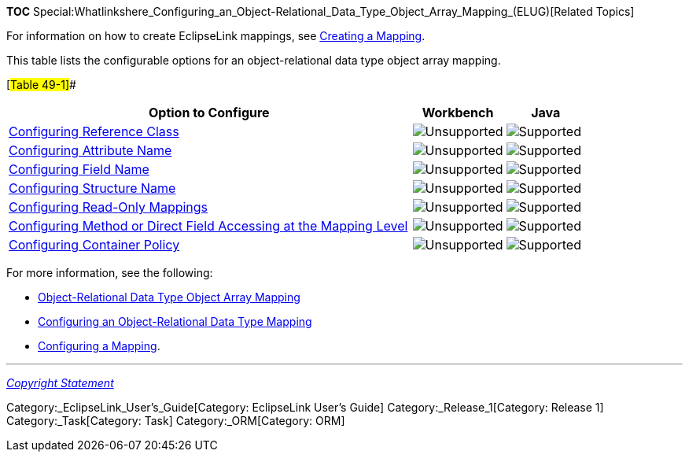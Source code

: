 *TOC*
Special:Whatlinkshere_Configuring_an_Object-Relational_Data_Type_Object_Array_Mapping_(ELUG)[Related
Topics]

For information on how to create EclipseLink mappings, see
link:Creating%20a%20Mapping%20(ELUG)[Creating a Mapping].

This table lists the configurable options for an object-relational data
type object array mapping.

[#Table 49-1]##

[width="100%",cols="<70%,<16%,<14%",options="header",]
|===
|*Option to Configure* |*Workbench* |*Java*
|link:Configuring%20an%20Object-Relational%20Data%20Type%20Mapping_(ELUG)#Configuring_Reference_Class[Configuring
Reference Class] |image:unsupport.gif[Unsupported,title="Unsupported"]
|image:support.gif[Supported,title="Supported"]

|link:Configuring%20an%20Object-Relational%20Data%20Type%20Mapping_(ELUG)#Configuring_Attribute_Name[Configuring
Attribute Name] |image:unsupport.gif[Unsupported,title="Unsupported"]
|image:support.gif[Supported,title="Supported"]

|link:Configuring%20an%20Object-Relational%20Data%20Type%20Mapping_(ELUG)#Configuring_Field_Name[Configuring
Field Name] |image:unsupport.gif[Unsupported,title="Unsupported"]
|image:support.gif[Supported,title="Supported"]

|link:Configuring%20an%20Object-Relational%20Data%20Type%20Mapping_(ELUG)#Configuring_Structure_Name[Configuring
Structure Name] |image:unsupport.gif[Unsupported,title="Unsupported"]
|image:support.gif[Supported,title="Supported"]

|link:Configuring%20a%20Mapping%20(ELUG)#Configuring_Read-Only_Mappings[Configuring
Read-Only Mappings]
|image:unsupport.gif[Unsupported,title="Unsupported"]
|image:support.gif[Supported,title="Supported"]

|link:Configuring%20a%20Mapping%20(ELUG)#Configuring_Method_or_Direct_Field_Accessing_at_the_Mapping_Level[Configuring
Method or Direct Field Accessing at the Mapping Level]
|image:unsupport.gif[Unsupported,title="Unsupported"]
|image:support.gif[Supported,title="Supported"]

|link:Configuring%20a%20Mapping%20(ELUG)#Configuring_Container_Policy[Configuring
Container Policy] |image:unsupport.gif[Unsupported,title="Unsupported"]
|image:support.gif[Supported,title="Supported"]
|===

For more information, see the following:

* link:Introduction%20to%20Object-Relational%20Data%20Type%20Mappings%20(ELUG)[Object-Relational
Data Type Object Array Mapping]
* link:Configuring%20an%20Object-Relational%20Data%20Type%20Mapping_(ELUG)[Configuring
an Object-Relational Data Type Mapping]
* link:Configuring%20a%20Mapping%20(ELUG)[Configuring a Mapping].

'''''

_link:EclipseLink_User's_Guide_Copyright_Statement[Copyright Statement]_

Category:_EclipseLink_User's_Guide[Category: EclipseLink User’s Guide]
Category:_Release_1[Category: Release 1] Category:_Task[Category: Task]
Category:_ORM[Category: ORM]
